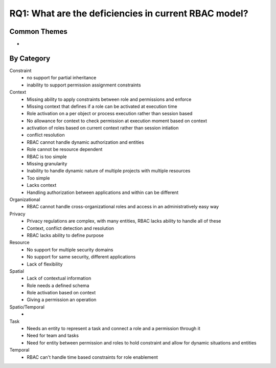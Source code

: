 =======================================================
 RQ1: What are the deficiencies in current RBAC model?
=======================================================

---------------
 Common Themes
---------------

*

-------------
 By Category
-------------

Constraint
    * no support for partial inheritance
    * inability to support permission assignment constraints
Context
    * Missing ability to apply constraints between role and permissions and enforce
    * Missing context that defines if a role can be activated at execution time
    * Role activation on a per object or process execution rather than session based
    * No allowance for context to check permission at execution moment based on context
    * activation of roles based on current context rather than session intiation
    * conflict resolution
    * RBAC cannot handle dynamic authorization and entities
    * Role cannot be resource dependent
    * RBAC is too simple
    * Missing granularity
    * Inability to handle dynamic nature of multiple projects with multiple resources
    * Too simple
    * Lacks context
    * Handling authorization between applications and within can be different
Organizational
    * RBAC cannot handle cross-organizational roles and access in an administratively easy way
Privacy
    * Privacy regulations are complex, with many entities, RBAC lacks ability to handle all of these
    * Context, conflict detection and resolution
    * RBAC lacks ability to define purpose
Resource
    * No support for multiple security domains
    * No support for same security, different applications
    * Lack of flexibility
Spatial
    * Lack of contextual information
    * Role needs a defined schema
    * Role activation based on context
    * Giving a permission an operation
Spatio/Temporal
    *
Task
    * Needs an entity to represent a task and connect a role and a permission through it
    * Need for team and tasks
    * Need for entity between permission and roles to hold constraint and allow for dynamic situations and entities
Temporal
    * RBAC can't handle time based constraints for role enablement
